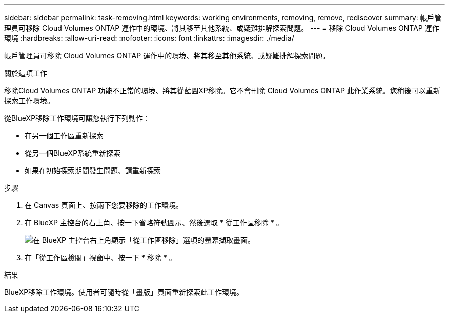 ---
sidebar: sidebar 
permalink: task-removing.html 
keywords: working environments, removing, remove, rediscover 
summary: 帳戶管理員可移除 Cloud Volumes ONTAP 運作中的環境、將其移至其他系統、或疑難排解探索問題。 
---
= 移除 Cloud Volumes ONTAP 運作環境
:hardbreaks:
:allow-uri-read: 
:nofooter: 
:icons: font
:linkattrs: 
:imagesdir: ./media/


[role="lead"]
帳戶管理員可移除 Cloud Volumes ONTAP 運作中的環境、將其移至其他系統、或疑難排解探索問題。

.關於這項工作
移除Cloud Volumes ONTAP 功能不正常的環境、將其從藍圖XP移除。它不會刪除 Cloud Volumes ONTAP 此作業系統。您稍後可以重新探索工作環境。

從BlueXP移除工作環境可讓您執行下列動作：

* 在另一個工作區重新探索
* 從另一個BlueXP系統重新探索
* 如果在初始探索期間發生問題、請重新探索


.步驟
. 在 Canvas 頁面上、按兩下您要移除的工作環境。
. 在 BlueXP 主控台的右上角、按一下省略符號圖示、然後選取 * 從工作區移除 * 。
+
image:screenshot_settings_remove.png["在 BlueXP 主控台右上角顯示「從工作區移除」選項的螢幕擷取畫面。"]

. 在「從工作區檢閱」視窗中、按一下 * 移除 * 。


.結果
BlueXP移除工作環境。使用者可隨時從「畫版」頁面重新探索此工作環境。
